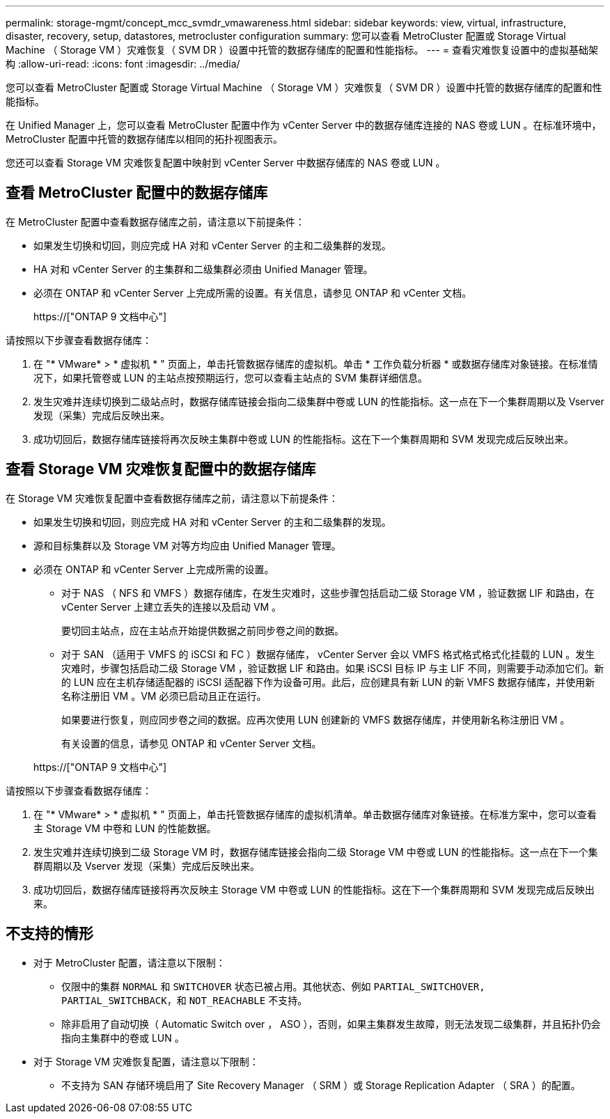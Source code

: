 ---
permalink: storage-mgmt/concept_mcc_svmdr_vmawareness.html 
sidebar: sidebar 
keywords: view, virtual, infrastructure, disaster, recovery, setup, datastores, metrocluster configuration 
summary: 您可以查看 MetroCluster 配置或 Storage Virtual Machine （ Storage VM ）灾难恢复（ SVM DR ）设置中托管的数据存储库的配置和性能指标。 
---
= 查看灾难恢复设置中的虚拟基础架构
:allow-uri-read: 
:icons: font
:imagesdir: ../media/


[role="lead"]
您可以查看 MetroCluster 配置或 Storage Virtual Machine （ Storage VM ）灾难恢复（ SVM DR ）设置中托管的数据存储库的配置和性能指标。

在 Unified Manager 上，您可以查看 MetroCluster 配置中作为 vCenter Server 中的数据存储库连接的 NAS 卷或 LUN 。在标准环境中， MetroCluster 配置中托管的数据存储库以相同的拓扑视图表示。

您还可以查看 Storage VM 灾难恢复配置中映射到 vCenter Server 中数据存储库的 NAS 卷或 LUN 。



== 查看 MetroCluster 配置中的数据存储库

在 MetroCluster 配置中查看数据存储库之前，请注意以下前提条件：

* 如果发生切换和切回，则应完成 HA 对和 vCenter Server 的主和二级集群的发现。
* HA 对和 vCenter Server 的主集群和二级集群必须由 Unified Manager 管理。
* 必须在 ONTAP 和 vCenter Server 上完成所需的设置。有关信息，请参见 ONTAP 和 vCenter 文档。
+
https://["ONTAP 9 文档中心"]



请按照以下步骤查看数据存储库：

. 在 "* VMware* > * 虚拟机 * " 页面上，单击托管数据存储库的虚拟机。单击 * 工作负载分析器 * 或数据存储库对象链接。在标准情况下，如果托管卷或 LUN 的主站点按预期运行，您可以查看主站点的 SVM 集群详细信息。
. 发生灾难并连续切换到二级站点时，数据存储库链接会指向二级集群中卷或 LUN 的性能指标。这一点在下一个集群周期以及 Vserver 发现（采集）完成后反映出来。
. 成功切回后，数据存储库链接将再次反映主集群中卷或 LUN 的性能指标。这在下一个集群周期和 SVM 发现完成后反映出来。




== 查看 Storage VM 灾难恢复配置中的数据存储库

在 Storage VM 灾难恢复配置中查看数据存储库之前，请注意以下前提条件：

* 如果发生切换和切回，则应完成 HA 对和 vCenter Server 的主和二级集群的发现。
* 源和目标集群以及 Storage VM 对等方均应由 Unified Manager 管理。
* 必须在 ONTAP 和 vCenter Server 上完成所需的设置。
+
** 对于 NAS （ NFS 和 VMFS ）数据存储库，在发生灾难时，这些步骤包括启动二级 Storage VM ，验证数据 LIF 和路由，在 vCenter Server 上建立丢失的连接以及启动 VM 。
+
要切回主站点，应在主站点开始提供数据之前同步卷之间的数据。

** 对于 SAN （适用于 VMFS 的 iSCSI 和 FC ）数据存储库， vCenter Server 会以 VMFS 格式格式格式化挂载的 LUN 。发生灾难时，步骤包括启动二级 Storage VM ，验证数据 LIF 和路由。如果 iSCSI 目标 IP 与主 LIF 不同，则需要手动添加它们。新的 LUN 应在主机存储适配器的 iSCSI 适配器下作为设备可用。此后，应创建具有新 LUN 的新 VMFS 数据存储库，并使用新名称注册旧 VM 。VM 必须已启动且正在运行。
+
如果要进行恢复，则应同步卷之间的数据。应再次使用 LUN 创建新的 VMFS 数据存储库，并使用新名称注册旧 VM 。

+
有关设置的信息，请参见 ONTAP 和 vCenter Server 文档。

+
https://["ONTAP 9 文档中心"]





请按照以下步骤查看数据存储库：

. 在 "* VMware* > * 虚拟机 * " 页面上，单击托管数据存储库的虚拟机清单。单击数据存储库对象链接。在标准方案中，您可以查看主 Storage VM 中卷和 LUN 的性能数据。
. 发生灾难并连续切换到二级 Storage VM 时，数据存储库链接会指向二级 Storage VM 中卷或 LUN 的性能指标。这一点在下一个集群周期以及 Vserver 发现（采集）完成后反映出来。
. 成功切回后，数据存储库链接将再次反映主 Storage VM 中卷或 LUN 的性能指标。这在下一个集群周期和 SVM 发现完成后反映出来。




== 不支持的情形

* 对于 MetroCluster 配置，请注意以下限制：
+
** 仅限中的集群 `NORMAL` 和 `SWITCHOVER` 状态已被占用。其他状态、例如 `PARTIAL_SWITCHOVER, PARTIAL_SWITCHBACK`，和 `NOT_REACHABLE` 不支持。
** 除非启用了自动切换（ Automatic Switch over ， ASO ），否则，如果主集群发生故障，则无法发现二级集群，并且拓扑仍会指向主集群中的卷或 LUN 。


* 对于 Storage VM 灾难恢复配置，请注意以下限制：
+
** 不支持为 SAN 存储环境启用了 Site Recovery Manager （ SRM ）或 Storage Replication Adapter （ SRA ）的配置。



